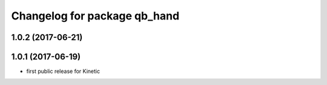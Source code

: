 ^^^^^^^^^^^^^^^^^^^^^^^^^^^^^
Changelog for package qb_hand
^^^^^^^^^^^^^^^^^^^^^^^^^^^^^

1.0.2 (2017-06-21)
------------------

1.0.1 (2017-06-19)
------------------
* first public release for Kinetic
